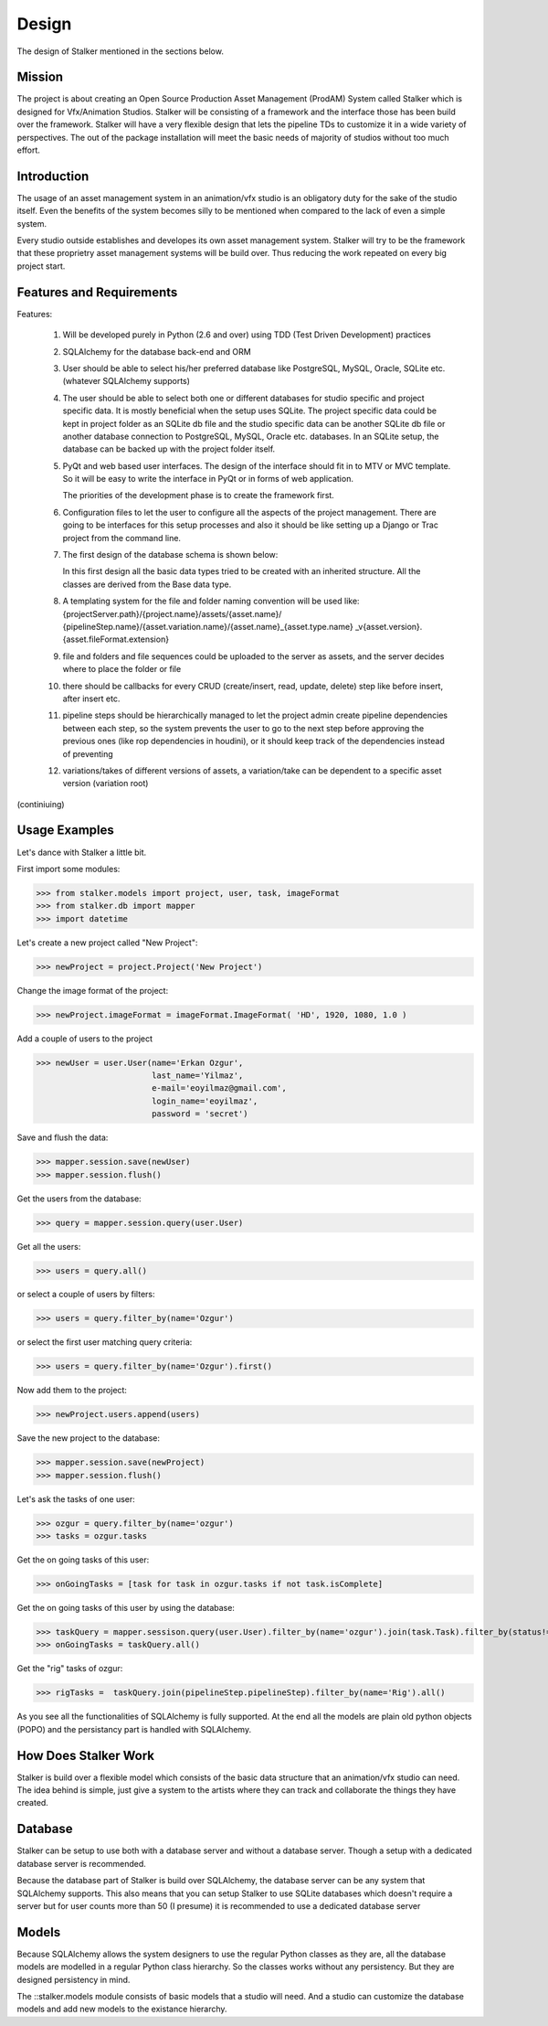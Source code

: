 Design
******
The design of Stalker mentioned in the sections below.

Mission
=======
The project is about creating an Open Source Production Asset Management
(ProdAM) System called Stalker which is designed for Vfx/Animation Studios.
Stalker will be consisting of a framework and the interface those has been
build over the framework. Stalker will have a very flexible design that lets
the pipeline TDs to customize it in a wide variety of perspectives. The out of
the package installation will meet the basic needs of majority of studios
without too much effort.

Introduction
============
The usage of an asset management system in an animation/vfx studio is an
obligatory duty for the sake of the studio itself. Even the benefits of the
system becomes silly to be mentioned when compared to the lack of even a simple
system.

Every studio outside establishes and developes its own asset management system.
Stalker will try to be the framework that these proprietry asset management
systems will be build over. Thus reducing the work repeated on every big
project start.

Features and Requirements
=========================
Features:

 1. Will be developed purely in Python (2.6 and over) using TDD (Test Driven
    Development) practices
 
 2. SQLAlchemy for the database back-end and ORM
 
 3. User should be able to select his/her preferred database like PostgreSQL,
    MySQL, Oracle, SQLite etc. (whatever SQLAlchemy supports)
 
 4. The user should be able to select both one or different databases for
    studio specific and project specific data. It is mostly beneficial when the
    setup uses SQLite. The project specific data could be kept in project
    folder as an SQLite db file and the studio specific data can be another
    SQLite db file or another database connection to PostgreSQL, MySQL, Oracle
    etc. databases. In an SQLite setup, the database can be backed up with the
    project folder itself.
 
 5. PyQt and web based user interfaces. The design of the interface should fit
    in to MTV or MVC template. So it will be easy to write the interface in
    PyQt or in forms of web application.
    
    The priorities of the development phase is to create the framework first. 
 
 6. Configuration files to let the user to configure all the aspects of the
    project management. There are going to be interfaces for this setup
    processes and also it should be like setting up a Django or Trac project
    from the command line.
 
 7. The first design of the database schema is shown below:
    
    |Stalker_Design|
    
    In this first design all the basic data types tried to be created with an
    inherited structure. All the classes are derived from the Base data type.
    
    .. |Stalker_Design| image:: /_static/images/stalker_design.jpeg
       :width: 800
    
 8. A templating system for the file and folder naming convention will be used
    like: {projectServer.path}/{project.name}/assets/{asset.name}/
    {pipelineStep.name}/{asset.variation.name}/{asset.name}_{asset.type.name}
    _v{asset.version}.{asset.fileFormat.extension}
 
 9. file and folders and file sequences could be uploaded to the server as
    assets, and the server decides where to place the folder or file
 
 10. there should be callbacks for every CRUD (create/insert, read, update,
     delete) step like before insert, after insert etc.
 
 11. pipeline steps should be hierarchically managed to let the project admin
     create pipeline dependencies between each step, so the system prevents the
     user to go to the next step before approving the previous ones (like rop
     dependencies in houdini), or it should keep track of the dependencies
     instead of preventing
 
 12. variations/takes of different versions of assets, a variation/take can be 
     dependent to a specific asset version (variation root)
 
(continiuing)

Usage Examples
==============

Let's dance with Stalker a little bit.

First import some modules:

>>> from stalker.models import project, user, task, imageFormat
>>> from stalker.db import mapper
>>> import datetime

Let's create a new project called "New Project":

>>> newProject = project.Project('New Project')

Change the image format of the project:

>>> newProject.imageFormat = imageFormat.ImageFormat( 'HD', 1920, 1080, 1.0 )

Add a couple of users to the project

>>> newUser = user.User(name='Erkan Ozgur',
                        last_name='Yilmaz',
                        e-mail='eoyilmaz@gmail.com',
                        login_name='eoyilmaz',
                        password = 'secret')


Save and flush the data:

>>> mapper.session.save(newUser)
>>> mapper.session.flush()

Get the users from the database:

>>> query = mapper.session.query(user.User)

Get all the users:

>>> users = query.all()

or select a couple of users by filters:

>>> users = query.filter_by(name='Ozgur')

or select the first user matching query criteria:

>>> users = query.filter_by(name='Ozgur').first()

Now add them to the project:

>>> newProject.users.append(users)

Save the new project to the database:

>>> mapper.session.save(newProject)
>>> mapper.session.flush()

Let's ask the tasks of one user:

>>> ozgur = query.filter_by(name='ozgur')
>>> tasks = ozgur.tasks

Get the on going tasks of this user:

>>> onGoingTasks = [task for task in ozgur.tasks if not task.isComplete]

Get the on going tasks of this user by using the database:

>>> taskQuery = mapper.sessison.query(user.User).filter_by(name='ozgur').join(task.Task).filter_by(status!='complete')
>>> onGoingTasks = taskQuery.all()

Get the "rig" tasks of ozgur:

>>> rigTasks =  taskQuery.join(pipelineStep.pipelineStep).filter_by(name='Rig').all()

As you see all the functionalities of SQLAlchemy is fully supported. At the end
all the models are plain old python objects (POPO) and the persistancy part is
handled with SQLAlchemy.

How Does Stalker Work
=====================
Stalker is build over a flexible model which consists of the basic data
structure that an animation/vfx studio can need. The idea behind is simple,
just give a system to the artists where they can track and collaborate the
things they have created.

Database
========
Stalker can be setup to use both with a database server and without a database
server. Though a setup with a dedicated database server is recommended.

Because the database part of Stalker is build over SQLAlchemy, the database
server can be any system that SQLAlchemy supports. This also means that you can
setup Stalker to use SQLite databases which doesn't require a server but for
user counts more than 50 (I presume) it is recommended to use a dedicated
database server

Models
======
Because SQLAlchemy allows the system designers to use the regular Python
classes as they are, all the database models are modelled in a regular Python
class hierarchy. So the classes works without any persistency. But they are
designed persistency in mind.

The ::stalker.models module consists of basic models that a studio will need.
And a studio can customize the database models and add new models to the
existance hierarchy.
